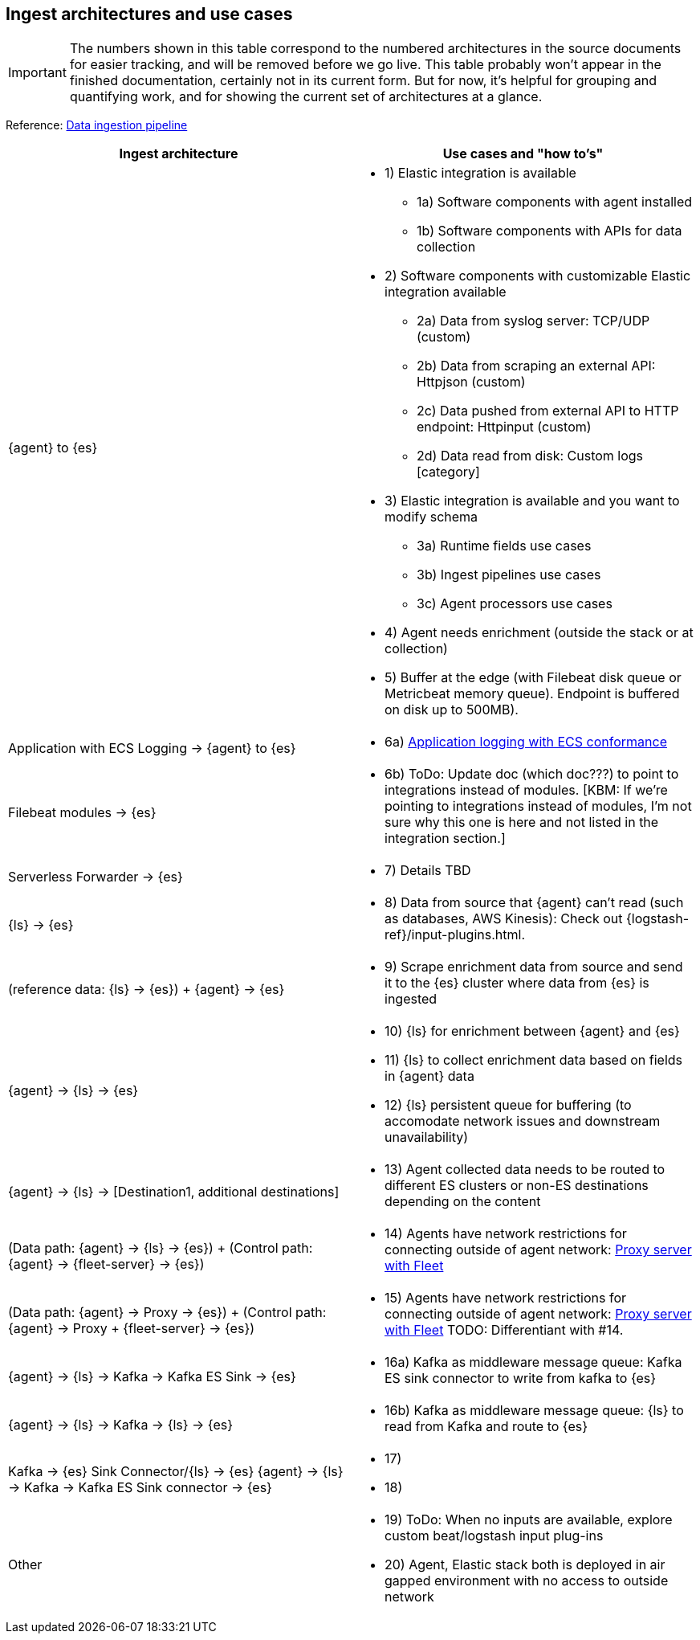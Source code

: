[discrete]
[[use-case-arch]]
== Ingest architectures and use cases

IMPORTANT: The numbers shown in this table correspond to the numbered architectures in the source documents for easier tracking, and will be removed before we go live. 
This table probably won't appear in the finished documentation, certainly not in its current form.
But for now, it's helpful for grouping and quantifying work, and for showing the current set of architectures at a glance. 

Reference: https://www.elastic.co/guide/en/cloud/current/ec-cloud-ingest-data.html#ec-data-ingest-pipeline[Data ingestion pipeline]

[cols="50, 50"]
|===
| *Ingest architecture* | *Use cases and "how to's"*

| {agent} to {es} 
a| 
* 1) Elastic integration is available
** 1a) Software components with agent installed
** 1b) Software components with APIs for data collection
* 2) Software components with customizable Elastic integration available
** 2a) Data from syslog server: TCP/UDP (custom)
** 2b) Data from scraping an external API: Httpjson (custom)
** 2c) Data pushed from external API to HTTP endpoint: Httpinput (custom)
** 2d) Data read from disk: Custom logs [category]
* 3) Elastic integration is available and you want to modify schema
** 3a) Runtime fields use cases
** 3b) Ingest pipelines use cases
** 3c) Agent processors use cases
* 4) Agent needs enrichment (outside the stack or at collection)
* 5) Buffer at the edge (with Filebeat disk queue or Metricbeat memory queue). Endpoint is buffered on disk up to 500MB). 

| Application with ECS Logging -> {agent} to {es}
a|
* 6a) https://www.elastic.co/guide/en/ecs-logging/overview/current/intro.html[Application logging with ECS conformance]

| Filebeat modules -> {es}
a|
* 6b) ToDo: Update doc (which doc???) to point to integrations instead of modules. [KBM: If we're pointing to integrations instead of modules, I'm not sure why this one is here and not listed in the integration section.]

| Serverless Forwarder -> {es}
a|
* 7) Details TBD

| {ls} -> {es}
a|
* 8) Data from source that {agent} can't read (such as databases, AWS Kinesis): Check out {logstash-ref}/input-plugins.html. 

| (reference data: {ls} -> {es}) + {agent} -> {es}
a|
* 9) Scrape enrichment data from source and send it to the {es} cluster where data from {es} is ingested

| {agent} -> {ls} -> {es}
a|
* 10) {ls} for enrichment between {agent} and {es}
* 11) {ls} to collect enrichment data based on fields in {agent} data
* 12) {ls} persistent queue for buffering (to accomodate network issues and downstream unavailability)

| {agent} -> {ls} -> [Destination1, additional destinations]
a|
* 13) Agent collected data needs to be routed to different ES clusters or non-ES destinations depending on the content

| (Data path: {agent} -> {ls} -> {es}) + (Control path: {agent} -> {fleet-server} -> {es})
a|
* 14) Agents have network restrictions for connecting outside of agent network: https://www.elastic.co/guide/en/fleet/current/fleet-agent-proxy-support.html[Proxy server with Fleet]

| (Data path: {agent} -> Proxy -> {es}) + (Control path: {agent} -> Proxy + {fleet-server} -> {es})
a|
* 15) Agents have network restrictions for connecting outside of agent network: https://www.elastic.co/guide/en/fleet/current/fleet-agent-proxy-support.html[Proxy server with Fleet]  TODO: Differentiant with #14. 

| {agent} -> {ls} -> Kafka -> Kafka ES Sink -> {es}
a|
* 16a) Kafka as middleware message queue: Kafka ES sink connector to write from kafka to {es}

| {agent} -> {ls} -> Kafka -> {ls} -> {es}
a|
* 16b) Kafka as middleware message queue: {ls} to read from Kafka and route to {es}

| Kafka -> {es} Sink Connector/{ls} -> {es}
{agent} -> {ls} -> Kafka -> Kafka ES Sink connector -> {es}
a|
* 17) 
* 18) 

| Other 
a|
* 19) ToDo: When no inputs are available, explore custom beat/logstash input plug-ins
* 20) Agent, Elastic stack both is deployed in air gapped environment with no access to outside network


|===
